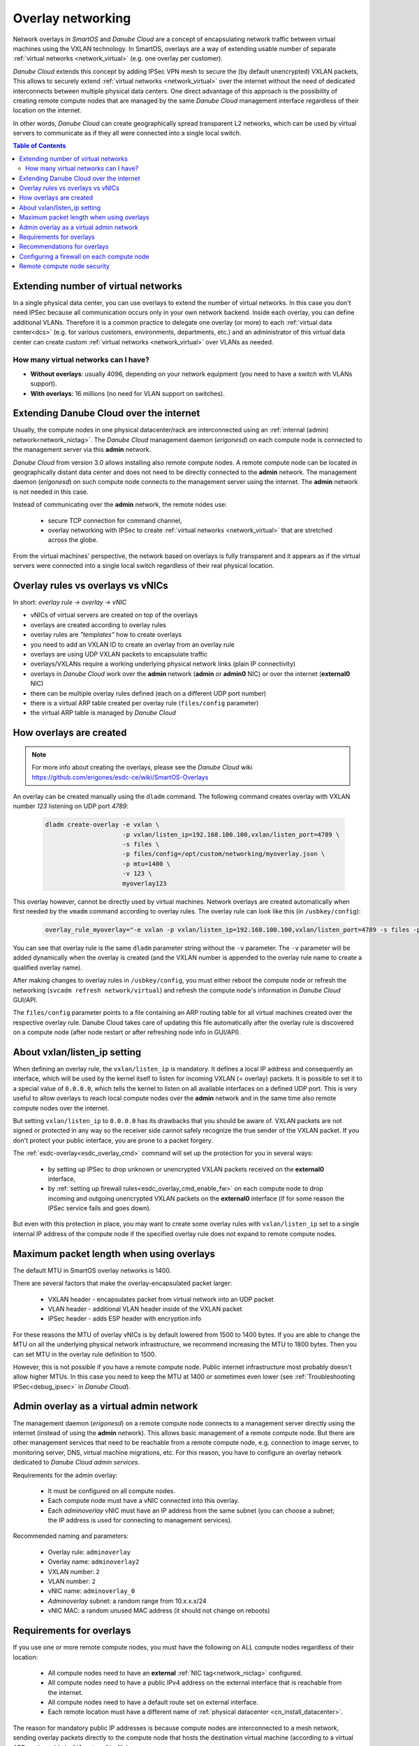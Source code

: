 .. _overlays:

Overlay networking
******************

Network overlays in *SmartOS* and *Danube Cloud* are a concept of encapsulating network traffic between virtual machines using the VXLAN technology. In SmartOS, overlays are a way of extending usable number of separate :ref:`virtual networks <network_virtual>` (e.g. one overlay per customer).

*Danube Cloud* extends this concept by adding IPSec VPN mesh to secure the (by default unencrypted) VXLAN packets, This allows to securely extend :ref:`virtual networks <network_virtual>` over the internet without the need of dedicated interconnects between multiple physical data centers. One direct advantage of this approach is the possibility of creating remote compute nodes that are managed by the same *Danube Cloud* management interface regardless of their location on the internet.

In other words, *Danube Cloud* can create geographically spread transparent L2 networks, which can be used by virtual servers to communicate as if they all were connected into a single local switch.

.. seealso:: This page explains concepts of overlay networking in *Danube Cloud*. Setting up all parts of overlay networks manually is possible but quite time consuming. That's why we have created an :ref:`esdc-overlay<esdc_overlay_cmd>` command that automates creating and managing of overlay rules, overlays and firewalls. See the :ref:`overlays automation guide<enable_overlays>`.


.. contents:: Table of Contents


Extending number of virtual networks
====================================

In a single physical data center, you can use overlays to extend the number of virtual networks. In this case you don't need IPSec because all communication occurs only in your own network backend.
Inside each overlay, you can define additional VLANs. Therefore it is a common practice to delegate one overlay (or more) to each :ref:`virtual data center<dcs>` (e.g. for various customers, environments, departments, etc.) and an administrator of this virtual data center can create custom :ref:`virtual networks <network_virtual>` over VLANs as needed.

How many virtual networks can I have?
-------------------------------------

- **Without overlays**: usually 4096, depending on your network equipment (you need to have a switch with VLANs support).
- **With overlays**: 16 millions (no need for VLAN support on switches).

.. _overlays_extend_dc_over_inet:

Extending Danube Cloud over the internet
========================================

Usually, the compute nodes in one physical datacenter/rack are interconnected using an :ref:`internal (admin) network<network_nictag>`. The *Danube Cloud* management daemon (*erigonesd*) on each compute node is connected to the management server via this **admin** network.

*Danube Cloud* from version 3.0 allows installing also remote compute nodes. A remote compute node can be located in geographically distant data center and does not need to be directly connected to the **admin** network. The management daemon (*erigonesd*) on such compute node connects to the management server using the internet. The **admin** network is not needed in this case.

Instead of communicating over the **admin** network, the remote nodes use:

    * secure TCP connection for command channel,
    * overlay networking with IPSec to create :ref:`virtual networks <network_virtual>` that are stretched across the globe.
      
From the virtual machines' perspective, the network based on overlays is fully transparent and it appears as if the virtual servers were connected into a single local switch regardless of their real physical location.

Overlay rules vs overlays vs vNICs
==================================

In short: *overlay rule -> overlay -> vNIC*

- vNICs of virtual servers are created on top of the overlays
- overlays are created according to overlay rules
- overlay rules are *"templates"* how to create overlays
- you need to add an VXLAN ID to create an overlay from an overlay rule
- overlays are using UDP VXLAN packets to encapsulate traffic
- overlays/VXLANs require a working underlying physical network links (plain IP connectivity)
- overlays in *Danube Cloud* work over the **admin** network (**admin** or **admin0** NIC) or over the internet (**external0** NIC)
- there can be multiple overlay rules defined (each on a different UDP port number)
- there is a virtual ARP table created per overlay rule (``files/config`` parameter)
- the virtual ARP table is managed by *Danube Cloud*

How overlays are created
========================

.. note:: For more info about creating the overlays, please see the *Danube Cloud* wiki https://github.com/erigones/esdc-ce/wiki/SmartOS-Overlays

An overlay can be created manually using the ``dladm`` command. The following command creates overlay with VXLAN number *123* listening on UDP port *4789*:

    .. code-block:: bash

        dladm create-overlay -e vxlan \
                             -p vxlan/listen_ip=192.168.100.100,vxlan/listen_port=4789 \
                             -s files \
                             -p files/config=/opt/custom/networking/myoverlay.json \
                             -p mtu=1400 \
                             -v 123 \
                             myoverlay123

This overlay however, cannot be directly used by virtual machines. Network overlays are created automatically when first needed by the ``vmadm`` command according to overlay rules. The overlay rule can look like this (in ``/usbkey/config``):

    .. code-block:: bash

        overlay_rule_myoverlay="-e vxlan -p vxlan/listen_ip=192.168.100.100,vxlan/listen_port=4789 -s files -p files/config=/opt/custom/networking/my_overlay.json -p mtu=1400"

You can see that overlay rule is the same ``dladm`` parameter string without the ``-v`` parameter. The ``-v`` parameter will be added dynamically when the overlay is created (and the VXLAN number is appended to the overlay rule name to create a qualified overlay name).

After making changes to overlay rules in ``/usbkey/config``, you must either reboot the compute node or refresh the networking (``svcadm refresh network/virtual``) and refresh the compute node's information in *Danube Cloud* GUI/API.

The ``files/config`` parameter points to a file containing an ARP routing table for all virtual machines created over the respective overlay rule. Danube Cloud takes care of updating this file automatically after the overlay rule is discovered on a compute node (after node restart or after refreshing node info in GUI/API).

.. seealso:: An overlay rule is also called an *overlay NIC tag*. More information about adding an overlay NIC tag can be found in the :ref:`chapter about NIC tags<add_overlay_nictag>`.

About vxlan/listen_ip setting
=============================

When defining an overlay rule, the ``vxlan/listen_ip`` is mandatory. It defines a local IP address and consequently an interface, which will be used by the kernel itself to listen for incoming VXLAN (= overlay) packets. It is possible to set it to a special value of ``0.0.0.0``, which tells the kernel to listen on all available interfaces on a defined UDP port. This is very useful to allow overlays to reach local compute nodes over the **admin** network and in the same time also remote compute nodes over the internet.

But setting ``vxlan/listen_ip`` to ``0.0.0.0`` has its drawbacks that you should be aware of. VXLAN packets are not signed or protected in any way so the receiver side cannot safely recognize the true sender of the VXLAN packet. If you don't protect your public interface, you are prone to a packet forgery.

The :ref:`esdc-overlay<esdc_overlay_cmd>` command will set up the protection for you in several ways:

    - by setting up IPSec to drop unknown or unencrypted VXLAN packets received on the **external0** interface,
    - by :ref:`setting up firewall rules<esdc_overlay_cmd_enable_fw>` on each compute node to drop incoming and outgoing unencrypted VXLAN packets on the **external0** interface (if for some reason the IPSec service fails and goes down).

But even with this protection in place, you may want to create some overlay rules with ``vxlan/listen_ip`` set to a single internal IP address of the compute node if the specified overlay rule does not expand to remote compute nodes.

Maximum packet length when using overlays
=========================================

The default MTU in SmartOS overlay networks is 1400.

There are several factors that make the overlay-encapsulated packet larger:

    * VXLAN header - encapsulates packet from virtual network into an UDP packet
    * VLAN header - additional VLAN header inside of the VXLAN packet
    * IPSec header - adds ESP header with encryption info

For these reasons the MTU of overlay vNICs is by default lowered from 1500 to 1400 bytes. If you are able to change the MTU on all the underlying physical network infrastructure, we recommend increasing the MTU to 1800 bytes. Then you can set MTU in the overlay rule definition to 1500.

However, this is not possible if you have a remote compute node. Public internet infrastructure most probably doesn't allow higher MTUs. In this case you need to keep the MTU at 1400 or sometimes even lower (see :ref:`Troubleshooting IPSec<debug_ipsec>` in *Danube Cloud*).

.. _overlays_adminoverlay:

Admin overlay as a virtual admin network
========================================

The management daemon (*erigonesd*) on a remote compute node connects to a management server directly using the internet (instead of using the **admin** network). This allows basic management of a remote compute node. But there are other management services that need to be reachable from a remote compute node, e.g. connection to image server, to monitoring server, DNS, virtual machine migrations, etc. For this reason, you have to configure an overlay network dedicated to *Danube Cloud* *admin services*.

Requirements for the admin overlay:

    * It must be configured on all compute nodes.
    * Each compute node must have a vNIC connected into this overlay.
    * Each `adminoverlay` vNIC must have an IP address from the same subnet (you can choose a subnet; the IP address is used for connecting to management services).
      
Recommended naming and parameters:

    * Overlay rule: ``adminoverlay``
    * Overlay name: ``adminoverlay2``
    * VXLAN number: ``2``
    * VLAN number: ``2``
    * vNIC name: ``adminoverlay_0``
    * `Adminoverlay` subnet: a random range from 10.x.x.x/24
    * vNIC MAC: a random unused MAC address (it should not change on reboots)

.. code-block:: bash
    :caption: A sample ``/usbkey/config`` entry

    overlay_rule_adminoverlay="-e vxlan -p vxlan/listen_ip=0.0.0.0 -p vxlan/listen_port=4793 -s files -p files/config=/opt/custom/networking/adminoverlay_overlay.json -p mtu=1300"
    adminoverlay_0_vxlan_id="2"
    adminoverlay_0_vlan_id="2"
    adminoverlay_0_ip="10.44.44.13"
    adminoverlay_0_netmask="255.255.255.0"
    adminoverlay_0_mac="00:e5:dc:d5:d4:cf"

.. seealso:: Detailed instructions on how to create the `adminoverlay` overlay rule can be found in the :ref:`overlays automation guide<enable_overlays>`.

.. _overlays_adminoverlay_requirements:

Requirements for overlays
=========================

If you use one or more remote compute nodes, you must have the following on ALL compute nodes regardless of their location:

    * All compute nodes need to have an **external** :ref:`NIC tag<network_nictag>` configured.
    * All compute nodes need to have a public IPv4 address on the external interface that is reachable from the internet.
    * All compute nodes need to have a default route set on external interface.
    * Each remote location must have a different name of :ref:`physical datacenter <cn_install_datacenter>`.

The reason for mandatory public IP addresses is because compute nodes are interconnected to a mesh network, sending overlay packets directly to the compute node that hosts the destination virtual machine (according to a virtual ARP routing table in ``files/config`` file).

.. warning:: Setting :ref:`physical datacenter <cn_install_datacenter>` name correctly during compute node installation is very important for overlay routing to work correctly. If your compute nodes can reach each other using the **admin** network, they need to have the same physical datacenter name (so they don't need to use `IPSec` and they will communicate using the **admin** network). If the compute nodes cannot reach each other using the **admin** network, they **must** have a different physical datacenter name.

In other words:

    * *If* sender's :ref:`PDC <cn_install_datacenter>` name == receiver's :ref:`PDC <cn_install_datacenter>` name **->** no IPSec and send overlay packets via **admin** network.
    * *If* sender's :ref:`PDC <cn_install_datacenter>` name != receiver's :ref:`PDC <cn_install_datacenter>` name **->** apply IPSec and send overlay packets via the **external** interface directly to a public IP of the destination compute node.

Recommendations for overlays
============================

- It is recommended to create a separate overlay rule for user traffic (so the virtual ARP table is not shared with `adminoverlay`).
- If possible, configure your network switches to allow larger MTU (if not using remote compute nodes).
- Configure firewall on external interface of each compute node.

Configuring a firewall on each compute node
===========================================

As each compute node has a public IP address, it is recommended to protect this interface from potential attackers. Additionally, to prevent any IPSec misconfiguration or packet forgery - you may want to drop all overlay/VXLAN packets on the **external0** interface that are not protected by IPSec.

To edit `ipfilter` configuration permanently, edit this file ``/var/fw/ipf.conf`` and then reload `ipfilter` by running ``svcadm refresh ipfilter``.

.. code-block:: bash
    :caption: A sample `ipfilter` configuration

    # block outgoing unencrypted overlay traffic on external interface
    #   for two configured overlay rules (UDP ports 4790 and 4793)
    block out log quick on external0 proto udp from any to any port = 4790
    block out log quick on external0 proto udp from any to any port = 4793
    # block all incoming unencrypted overlay traffic from internet
    block in log quick on external0 proto udp from any to any port = 4790
    block in log quick on external0 proto udp from any to any port = 4793
    # allow administrator access
    pass in quick on external0 from <my_office_subnet> to any keep state
    pass in quick on external0 from <my_home_subnet> to any keep state
    # allow other compute nodes
    pass in quick on external0 from <other_compute_nodes_subnet> to any keep state
    pass in quick on external0 from <remote_compute_nodes_subnet> to any keep state
    # allow all other outgoing traffic
    pass out quick on external0 all keep state
    # block everything else
    block in quick on external0 all

Remote compute node security
============================
The management daemon on each compute node uses SSL certificate fingerprint to verify that it connects to the right management server. It will refuse to connect (and send password) to any other server. The IP address or hostname of the management server can be changed if necessary.

IPSec pre-shared keys generated by :ref:`esdc-overlay<esdc_overlay_cmd>` are unique for each pair of compute nodes. Therefore, even discovering the IPSec key does not compromise the whole system, only the communication of two physical servers.

However, all compute nodes have their SSH RSA keys exchanged, so any compute node can connect to any other compute node using SSH without password (it is needed for backups, VM migrations and other administrative tasks). Therefore you should not install your remote compute nodes in an unsafe locations as they could be possibly used as an attack vector. Use firewalls and also physical security, monitor SSH logins and compute node reboots. The integrated monitoring system is your good friend here.
